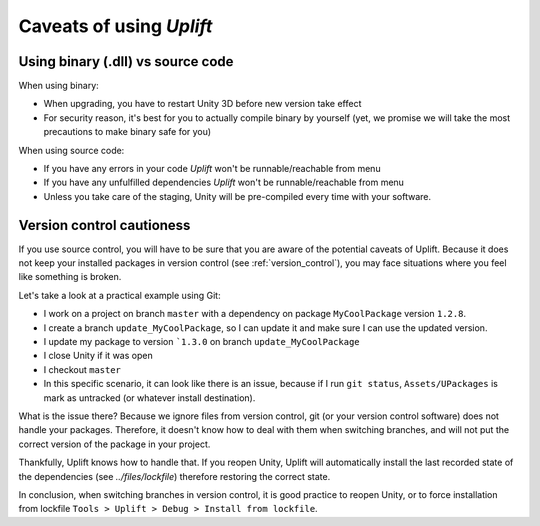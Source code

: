===========================
 Caveats of using *Uplift*
===========================

.. _caveats-dllcode:

Using binary (.dll) vs source code
==================================

When using binary:

- When upgrading, you have to restart Unity 3D before new version take effect
- For security reason, it's best for you to actually compile binary by yourself
  (yet, we promise we will take the most precautions to make binary safe for you)

When using source code:

- If you have any errors in your code *Uplift* won't be runnable/reachable from menu
- If you have any unfulfilled dependencies *Uplift* won't be runnable/reachable from menu
- Unless you take care of the staging, Unity will be pre-compiled every time with your software.

Version control cautioness
==========================

If you use source control, you will have to be sure that you are aware of the potential caveats of
Uplift. Because it does not keep your installed packages in version control (see
:ref:`version_control`), you may face situations where you feel like something is broken.

Let's take a look at a practical example using Git:

- I work on a project on branch ``master`` with a dependency on package ``MyCoolPackage`` version ``1.2.8``.
- I create a branch ``update_MyCoolPackage``, so I can update it and make sure I can use the updated version.
- I update my package to version ```1.3.0`` on branch ``update_MyCoolPackage``
- I close Unity if it was open
- I checkout ``master``
- In this specific scenario, it can look like there is an issue, because if I run ``git status``, ``Assets/UPackages`` is mark as untracked (or whatever install destination).

What is the issue there? Because we ignore files from version control, git (or your version control
software) does not handle your packages. Therefore, it doesn't know how to deal with them when
switching branches, and will not put the correct version of the package in your project.

Thankfully, Uplift knows how to handle that. If you reopen Unity, Uplift will automatically install
the last recorded state of the dependencies (see `../files/lockfile`) therefore restoring the
correct state.

In conclusion, when switching branches in version control, it is good practice to reopen Unity, or
to force installation from lockfile ``Tools > Uplift > Debug > Install from lockfile``.